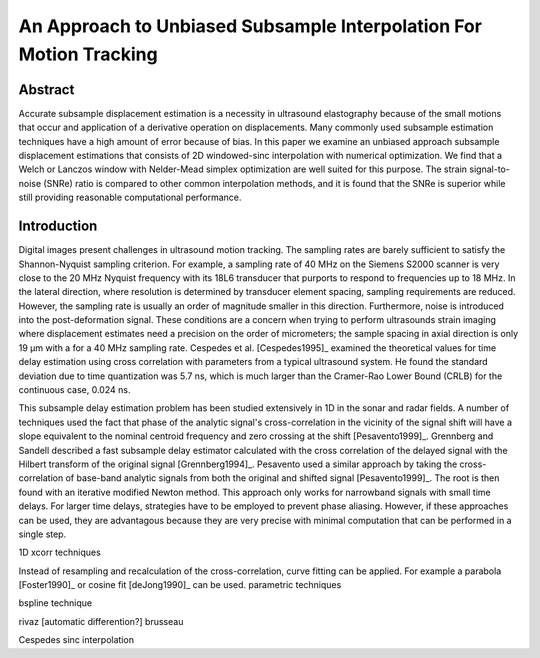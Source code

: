 ===================================================================
An Approach to Unbiased Subsample Interpolation For Motion Tracking
===================================================================

Abstract
========

Accurate subsample displacement estimation is a necessity in ultrasound
elastography because of the small motions that occur and application of a
derivative operation on displacements.  Many commonly used subsample estimation
techniques have a high amount of error because of bias.  In this paper we
examine an unbiased approach subsample displacement estimations that consists of
2D windowed-sinc interpolation with numerical optimization.  We find that a
Welch or Lanczos window with Nelder-Mead simplex optimization are well suited
for this purpose.  The strain signal-to-noise (SNRe) ratio is compared to other
common interpolation methods, and it is found that the SNRe is superior while
still providing reasonable computational performance.

Introduction
============

Digital images present challenges in ultrasound motion tracking.  The sampling
rates are barely sufficient to satisfy the Shannon-Nyquist sampling criterion.
For example, a sampling rate of 40 MHz on the Siemens S2000 scanner is very
close to the 20 MHz Nyquist frequency with its 18L6 transducer that purports to
respond to frequencies up to 18 MHz.  In the lateral direction, where resolution
is determined by transducer element spacing, sampling requirements are reduced.
However, the sampling rate is usually an order of magnitude smaller in this
direction.  Furthermore, noise is introduced into the post-deformation signal.
These conditions are a concern when trying to perform ultrasounds strain imaging
where displacement estimates need a precision on the order of micrometers; the
sample spacing in axial direction is only 19 μm with a for a 40 MHz sampling
rate.  Cespedes et al. [Cespedes1995]_ examined the theoretical values for time
delay estimation using cross correlation with parameters from a typical
ultrasound system.  He found the standard deviation due to time quantization was 5.7
ns, which is much larger than the Cramer-Rao Lower Bound (CRLB) for the continuous
case, 0.024 ns.

This subsample delay estimation problem has been studied extensively in 1D in
the sonar and radar fields.  A number of techniques used the fact that phase of
the analytic signal's cross-correlation in the vicinity of the signal shift will
have a slope equivalent to the nominal centroid frequency and zero crossing at
the shift [Pesavento1999]_.  Grennberg and Sandell described a fast subsample
delay estimator calculated with the cross correlation of the delayed signal with
the Hilbert transform of the original signal [Grennberg1994]_.  Pesavento used a
similar approach by taking the cross-correlation of base-band analytic signals
from both the original and shifted signal [Pesavento1999]_.  The root is then
found with an iterative modified Newton method.  This approach only works for
narrowband signals with small time delays.  For larger time delays, strategies
have to be employed to prevent phase aliasing.  However, if these approaches can
be used, they are advantagous because they are very precise with minimal
computation that can be performed in a single step.


1D xcorr techniques

Instead of resampling and recalculation of the cross-correlation, curve fitting
can be applied.  For example a parabola [Foster1990]_ or cosine fit
[deJong1990]_ can be used. 
parametric techniques

bspline technique

rivaz [automatic differention?] brusseau

Cespedes sinc interpolation


